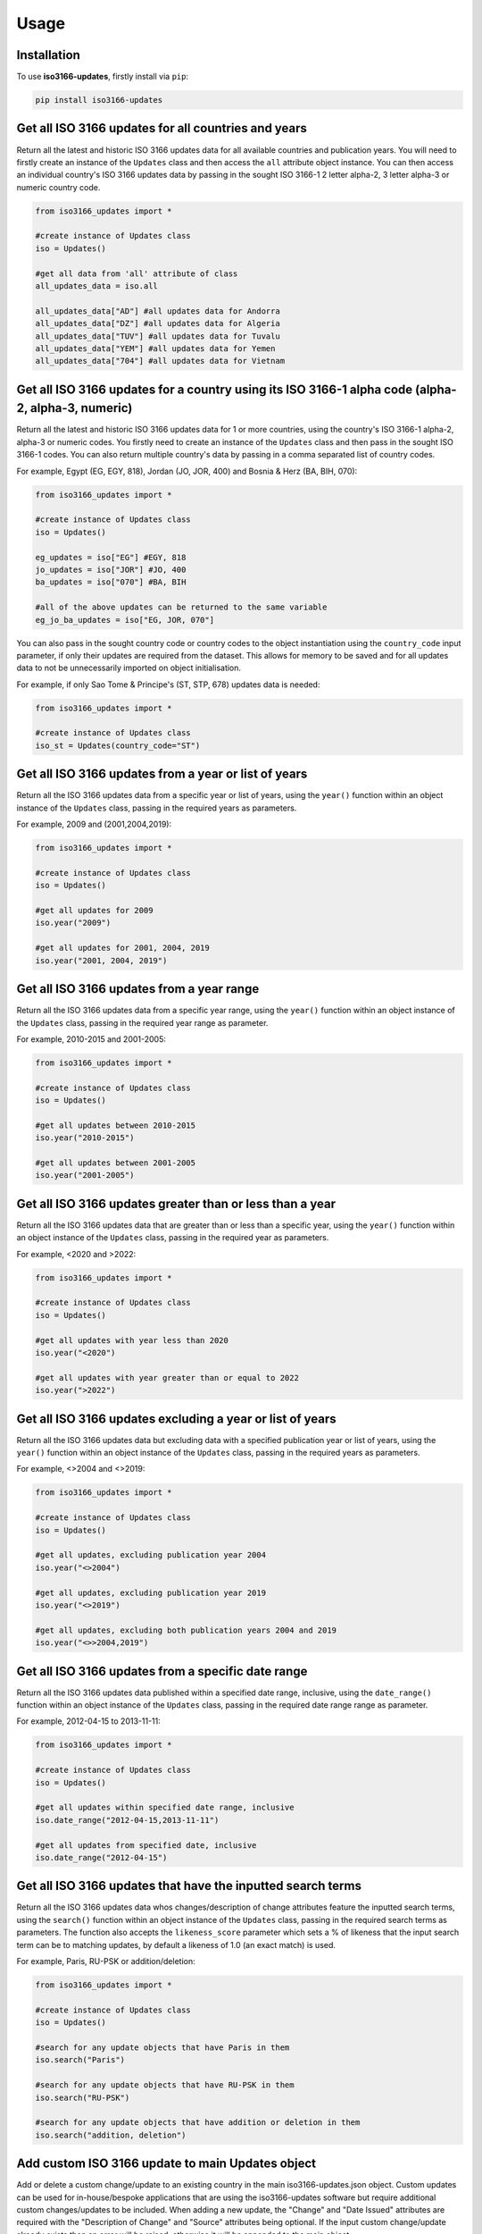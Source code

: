 Usage
=====

.. _installation:

Installation
------------

To use **iso3166-updates**, firstly install via ``pip``:

.. code-block:: console

   pip install iso3166-updates

Get all ISO 3166 updates for all countries and years
----------------------------------------------------
Return all the latest and historic ISO 3166 updates data for all available countries and publication years. You will need to firstly create an instance of the ``Updates`` class and
then access the ``all`` attribute object instance. You can then access an individual country's ISO 3166 updates data by passing in the sought ISO 3166-1 2 letter alpha-2, 
3 letter alpha-3 or numeric country code.

.. code-block:: python

   from iso3166_updates import *

   #create instance of Updates class
   iso = Updates()
   
   #get all data from 'all' attribute of class
   all_updates_data = iso.all

   all_updates_data["AD"] #all updates data for Andorra
   all_updates_data["DZ"] #all updates data for Algeria
   all_updates_data["TUV"] #all updates data for Tuvalu
   all_updates_data["YEM"] #all updates data for Yemen
   all_updates_data["704"] #all updates data for Vietnam


Get all ISO 3166 updates for a country using its ISO 3166-1 alpha code (alpha-2, alpha-3, numeric)
--------------------------------------------------------------------------------------------------
Return all the latest and historic ISO 3166 updates data for 1 or more countries, using the country's ISO 3166-1 alpha-2, alpha-3 or numeric codes. 
You firstly need to create an instance of the ``Updates`` class and then pass in the sought ISO 3166-1 codes. You can also return multiple 
country's data by passing in a comma separated list of country codes.

For example, Egypt (EG, EGY, 818), Jordan (JO, JOR, 400) and Bosnia & Herz (BA, BIH, 070):

.. code-block:: python

   from iso3166_updates import *

   #create instance of Updates class
   iso = Updates()

   eg_updates = iso["EG"] #EGY, 818
   jo_updates = iso["JOR"] #JO, 400
   ba_updates = iso["070"] #BA, BIH
   
   #all of the above updates can be returned to the same variable
   eg_jo_ba_updates = iso["EG, JOR, 070"]

You can also pass in the sought country code or country codes to the object instantiation using the ``country_code`` input parameter, if only their updates 
are required from the dataset. This allows for memory to be saved and for all updates data to not be unnecessarily imported on object initialisation. 

For example, if only Sao Tome & Principe's (ST, STP, 678) updates data is needed:

.. code-block:: python

   from iso3166_updates import *

   #create instance of Updates class
   iso_st = Updates(country_code="ST")
   

Get all ISO 3166 updates from a year or list of years
-----------------------------------------------------
Return all the ISO 3166 updates data from a specific year or list of years, using the ``year()`` function within an object instance of 
the ``Updates`` class, passing in the required years as parameters.

For example, 2009 and (2001,2004,2019):

.. code-block:: python

   from iso3166_updates import *

   #create instance of Updates class
   iso = Updates()

   #get all updates for 2009
   iso.year("2009")

   #get all updates for 2001, 2004, 2019
   iso.year("2001, 2004, 2019")


Get all ISO 3166 updates from a year range
------------------------------------------
Return all the ISO 3166 updates data from a specific year range, using the ``year()`` function within an object instance of 
the ``Updates`` class, passing in the required year range as parameter.

For example, 2010-2015 and 2001-2005:

.. code-block:: python

   from iso3166_updates import *

   #create instance of Updates class
   iso = Updates()

   #get all updates between 2010-2015
   iso.year("2010-2015")

   #get all updates between 2001-2005
   iso.year("2001-2005")


Get all ISO 3166 updates greater than or less than a year
---------------------------------------------------------
Return all the ISO 3166 updates data that are greater than or less than a specific year, using the ``year()`` function
within an object instance of the ``Updates`` class, passing in the required year as parameters.

For example, <2020 and >2022:

.. code-block:: python

   from iso3166_updates import *

   #create instance of Updates class
   iso = Updates()
   
   #get all updates with year less than 2020
   iso.year("<2020")

   #get all updates with year greater than or equal to 2022
   iso.year(">2022")

Get all ISO 3166 updates excluding a year or list of years
----------------------------------------------------------
Return all the ISO 3166 updates data but excluding data with a specified publication year or list of years, using the ``year()`` function
within an object instance of the ``Updates`` class, passing in the required years as parameters.

For example, <>2004 and <>2019:

.. code-block:: python

   from iso3166_updates import *

   #create instance of Updates class
   iso = Updates()
   
   #get all updates, excluding publication year 2004
   iso.year("<>2004")

   #get all updates, excluding publication year 2019
   iso.year("<>2019")

   #get all updates, excluding both publication years 2004 and 2019
   iso.year("<>>2004,2019")


Get all ISO 3166 updates from a specific date range
---------------------------------------------------
Return all the ISO 3166 updates data published within a specified date range, inclusive, using the ``date_range()`` function
within an object instance of the ``Updates`` class, passing in the required date range range as parameter.

For example, 2012-04-15 to 2013-11-11:

.. code-block:: python

   from iso3166_updates import *

   #create instance of Updates class
   iso = Updates()

   #get all updates within specified date range, inclusive
   iso.date_range("2012-04-15,2013-11-11")

   #get all updates from specified date, inclusive
   iso.date_range("2012-04-15")


Get all ISO 3166 updates that have the inputted search terms
------------------------------------------------------------
Return all the ISO 3166 updates data whos changes/description of change attributes feature the inputted search terms, using the ``search()`` 
function within an object instance of the ``Updates`` class, passing in the required search terms as parameters. The function also accepts
the ``likeness_score`` parameter which sets a % of likeness that the input search term can be to matching updates, by default a likeness 
of 1.0 (an exact match) is used.

For example, Paris, RU-PSK or addition/deletion:

.. code-block:: python

   from iso3166_updates import *

   #create instance of Updates class
   iso = Updates()

   #search for any update objects that have Paris in them
   iso.search("Paris")

   #search for any update objects that have RU-PSK in them
   iso.search("RU-PSK")

   #search for any update objects that have addition or deletion in them
   iso.search("addition, deletion")


Add custom ISO 3166 update to main Updates object
-------------------------------------------------
Add or delete a custom change/update to an existing country in the main iso3166-updates.json object. Custom updates can be used for in-house/bespoke 
applications that are using the iso3166-updates software but require additional custom changes/updates to be included. When adding a new update, the 
"Change" and "Date Issued" attributes are required with the "Description of Change" and "Source" attributes being optional. If the input custom 
change/update already exists then an error will be raised, otherwise it will be appended to the main object.
  
If the added change/update is required to be deleted from the object, then you can call the same function with the "Change" and "Date Issued" 
parameters/attributes of the added change/update, but also setting the 'delete' parameter to 1/True. You can also uninstall and reinstall to reset the main object.

Note that this is a destructive yet temporary functionality. Adding a new custom change/update will make the dataset out of sync with the official 
ISO 3166 Updates data, therefore it is the user's responsibility to keep track of any custom changes/updates and delete them when necessary.

For example, adding custom Kenyan and Belfast updates:

.. code-block:: python

   from iso3166_updates import *

   #create instance of Updates class
   iso = Updates()

   #adding custom update object for Kenya
   iso.custom_update(alpha_code="KE", change="New subdivision added", date_issued="2025-01-01", description_of_change="big ole description")

   #adding custom update object for Belfast
   iso.custom_update("IE", change="Brand new Belfast subdivision", date_issued="2020-05-12", description_of_change="", source="https:...")


Get all ISO 3166 updates using a custom updates object
------------------------------------------------------
Return all the latest and historic ISO 3166 updates data for all available countries and publication years, using a custom updates object specified
by the updates_filepath class parameter. You can firstly create an instance of the ``Updates`` class, passing in the desired filepath and then access 
the ``all`` attribute object instance. You can then access an individual country's ISO 3166 updates data by passing in the sought ISO 3166-1 2 letter alpha-2, 
3 letter alpha-3 or numeric country code.

.. code-block:: python

   from iso3166_updates import *

   #create instance of Updates class
   iso = Updates(custom_updates_filepath="custom_filepath.json")
   
   #get all data from 'all' attribute of class
   all_updates_data = iso.all

   all_updates_data["AD"] #all updates data for Andorra
   all_updates_data["DZ"] #all updates data for Algeria
   all_updates_data["TUV"] #all updates data for Tuvalu
   all_updates_data["YEM"] #all updates data for Yemen
   all_updates_data["704"] #all updates data for Vietnam


Get the total number of ISO 3166 updates 
----------------------------------------
Return the total number of individual ISO 3166 updates objects within the imported JSON of the class, via the in-built ``len()`` function.

.. code-block:: python

   from iso3166_updates import *

   #create instance of Updates class
   iso = Updates()

   #get total number of updates object via len()
   len(iso)


Check for the latest ISO 3166 updates from repository
-----------------------------------------------------
Check for the latest updates data from the repository in comparison to the current object in the software. This is to ensure that the version of the software
you are using is up-to-date with the latest data. The function will return what changes, if any, need to be incorporated into your current object. If there
are any changes, it's reccomended to upgrade to the latest version of the software. 

.. code-block:: python

   from iso3166_updates import *

   #create instance of Updates class
   iso = Updates()

   #compares local dataset with the latest version in the repository
   iso.check_for_updates()